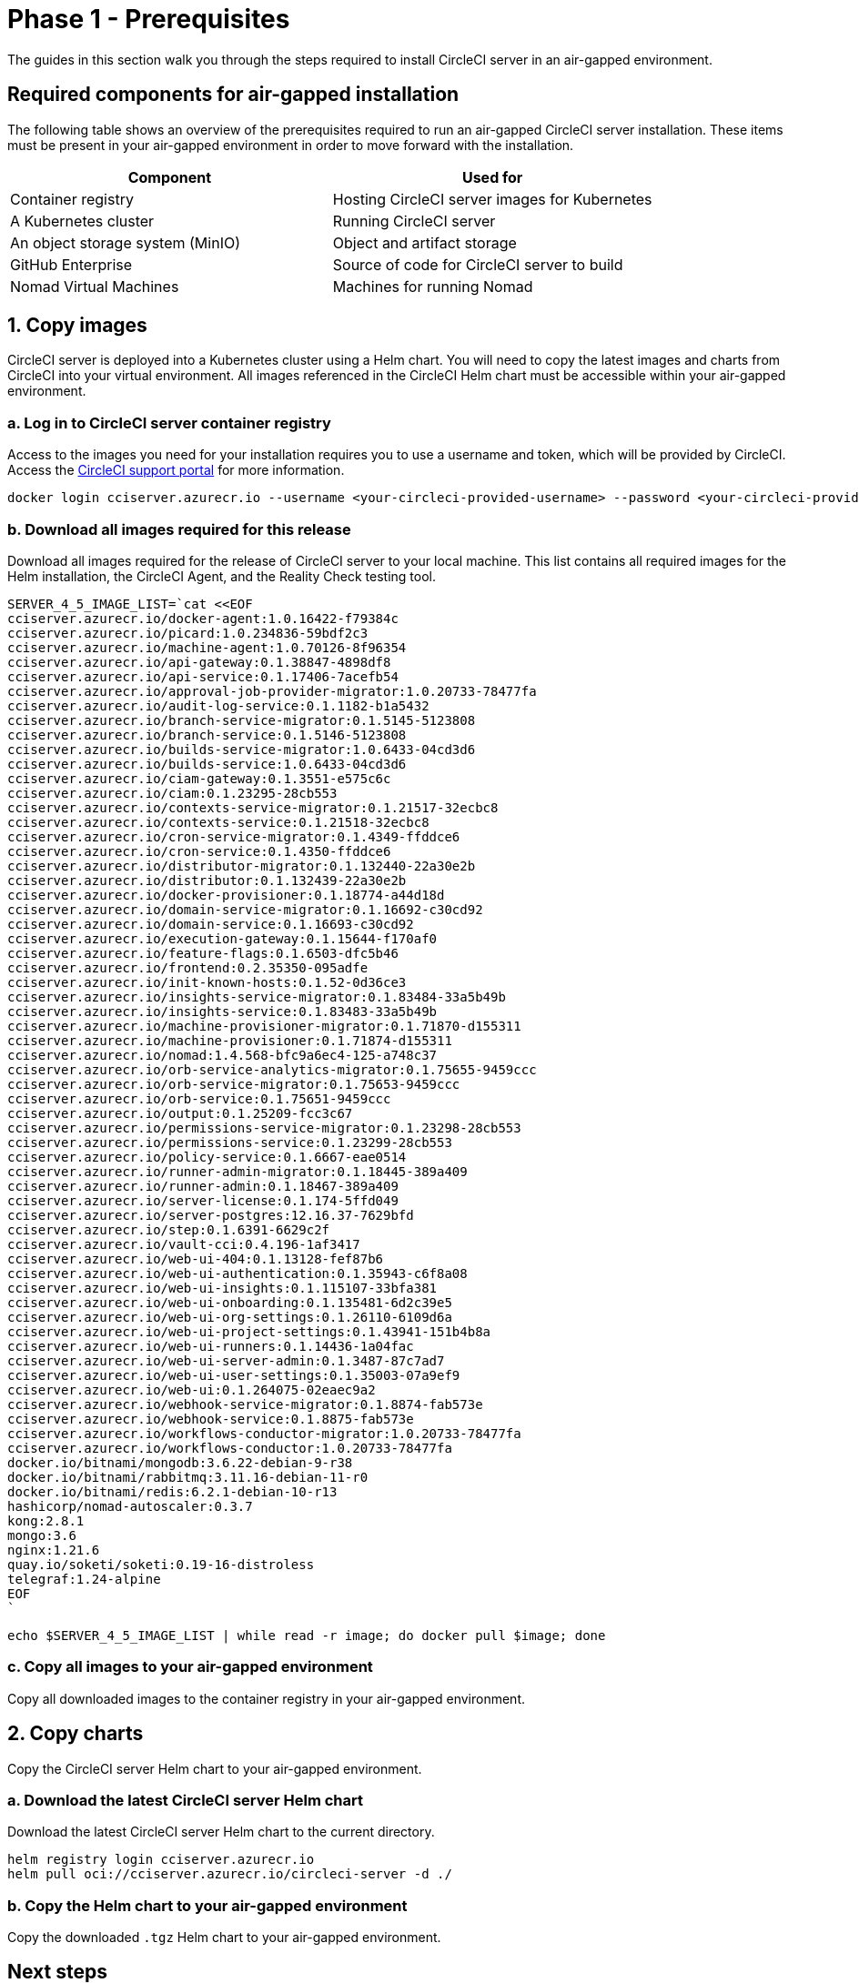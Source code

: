 = Phase 1 - Prerequisites
:page-noindex: true
:page-platform: Server v4.5, Server Admin
:experimental:
:page-description: A guide to installing CircleCI server v4.5 in an air-gapped environment. Requirements, images and Helm charts.
:icons: font
:toc: macro
:toc-title:

The guides in this section walk you through the steps required to install CircleCI server in an air-gapped environment.

[#required-components]
== Required components for air-gapped installation
The following table shows an overview of the prerequisites required to run an air-gapped CircleCI server installation. These items must be present in your air-gapped environment in order to move forward with the installation.

[.table.table-striped]
[cols=2*, options="header", stripes=even]
|===
| Component
| Used for

| Container registry
| Hosting CircleCI server images for Kubernetes

| A Kubernetes cluster
| Running CircleCI server

| An object storage system (MinIO)
| Object and artifact storage

| GitHub Enterprise
| Source of code for CircleCI server to build

| Nomad Virtual Machines
| Machines for running Nomad

|===

[#copy-images]
== 1. Copy images

CircleCI server is deployed into a Kubernetes cluster using a Helm chart. You will need to copy the latest images and charts from CircleCI into your virtual environment. All images referenced in the CircleCI Helm chart must be accessible within your air-gapped environment.

[#login-to-acr]
=== a. Log in to CircleCI server container registry
Access to the images you need for your installation requires you to use a username and token, which will be provided by CircleCI. Access the link:https://support.circleci.com/[CircleCI support portal] for more information.

[,bash]
----
docker login cciserver.azurecr.io --username <your-circleci-provided-username> --password <your-circleci-provided-token>
----

=== b. Download all images required for this release
Download all images required for the release of CircleCI server to your local machine. This list contains all required images for the Helm installation, the CircleCI Agent, and the Reality Check testing tool.

[,bash]
----
SERVER_4_5_IMAGE_LIST=`cat <<EOF
cciserver.azurecr.io/docker-agent:1.0.16422-f79384c
cciserver.azurecr.io/picard:1.0.234836-59bdf2c3
cciserver.azurecr.io/machine-agent:1.0.70126-8f96354
cciserver.azurecr.io/api-gateway:0.1.38847-4898df8
cciserver.azurecr.io/api-service:0.1.17406-7acefb54
cciserver.azurecr.io/approval-job-provider-migrator:1.0.20733-78477fa
cciserver.azurecr.io/audit-log-service:0.1.1182-b1a5432
cciserver.azurecr.io/branch-service-migrator:0.1.5145-5123808
cciserver.azurecr.io/branch-service:0.1.5146-5123808
cciserver.azurecr.io/builds-service-migrator:1.0.6433-04cd3d6
cciserver.azurecr.io/builds-service:1.0.6433-04cd3d6
cciserver.azurecr.io/ciam-gateway:0.1.3551-e575c6c
cciserver.azurecr.io/ciam:0.1.23295-28cb553
cciserver.azurecr.io/contexts-service-migrator:0.1.21517-32ecbc8
cciserver.azurecr.io/contexts-service:0.1.21518-32ecbc8
cciserver.azurecr.io/cron-service-migrator:0.1.4349-ffddce6
cciserver.azurecr.io/cron-service:0.1.4350-ffddce6
cciserver.azurecr.io/distributor-migrator:0.1.132440-22a30e2b
cciserver.azurecr.io/distributor:0.1.132439-22a30e2b
cciserver.azurecr.io/docker-provisioner:0.1.18774-a44d18d
cciserver.azurecr.io/domain-service-migrator:0.1.16692-c30cd92
cciserver.azurecr.io/domain-service:0.1.16693-c30cd92
cciserver.azurecr.io/execution-gateway:0.1.15644-f170af0
cciserver.azurecr.io/feature-flags:0.1.6503-dfc5b46
cciserver.azurecr.io/frontend:0.2.35350-095adfe
cciserver.azurecr.io/init-known-hosts:0.1.52-0d36ce3
cciserver.azurecr.io/insights-service-migrator:0.1.83484-33a5b49b
cciserver.azurecr.io/insights-service:0.1.83483-33a5b49b
cciserver.azurecr.io/machine-provisioner-migrator:0.1.71870-d155311
cciserver.azurecr.io/machine-provisioner:0.1.71874-d155311
cciserver.azurecr.io/nomad:1.4.568-bfc9a6ec4-125-a748c37
cciserver.azurecr.io/orb-service-analytics-migrator:0.1.75655-9459ccc
cciserver.azurecr.io/orb-service-migrator:0.1.75653-9459ccc
cciserver.azurecr.io/orb-service:0.1.75651-9459ccc
cciserver.azurecr.io/output:0.1.25209-fcc3c67
cciserver.azurecr.io/permissions-service-migrator:0.1.23298-28cb553
cciserver.azurecr.io/permissions-service:0.1.23299-28cb553
cciserver.azurecr.io/policy-service:0.1.6667-eae0514
cciserver.azurecr.io/runner-admin-migrator:0.1.18445-389a409
cciserver.azurecr.io/runner-admin:0.1.18467-389a409
cciserver.azurecr.io/server-license:0.1.174-5ffd049
cciserver.azurecr.io/server-postgres:12.16.37-7629bfd
cciserver.azurecr.io/step:0.1.6391-6629c2f
cciserver.azurecr.io/vault-cci:0.4.196-1af3417
cciserver.azurecr.io/web-ui-404:0.1.13128-fef87b6
cciserver.azurecr.io/web-ui-authentication:0.1.35943-c6f8a08
cciserver.azurecr.io/web-ui-insights:0.1.115107-33bfa381
cciserver.azurecr.io/web-ui-onboarding:0.1.135481-6d2c39e5
cciserver.azurecr.io/web-ui-org-settings:0.1.26110-6109d6a
cciserver.azurecr.io/web-ui-project-settings:0.1.43941-151b4b8a
cciserver.azurecr.io/web-ui-runners:0.1.14436-1a04fac
cciserver.azurecr.io/web-ui-server-admin:0.1.3487-87c7ad7
cciserver.azurecr.io/web-ui-user-settings:0.1.35003-07a9ef9
cciserver.azurecr.io/web-ui:0.1.264075-02eaec9a2
cciserver.azurecr.io/webhook-service-migrator:0.1.8874-fab573e
cciserver.azurecr.io/webhook-service:0.1.8875-fab573e
cciserver.azurecr.io/workflows-conductor-migrator:1.0.20733-78477fa
cciserver.azurecr.io/workflows-conductor:1.0.20733-78477fa
docker.io/bitnami/mongodb:3.6.22-debian-9-r38
docker.io/bitnami/rabbitmq:3.11.16-debian-11-r0
docker.io/bitnami/redis:6.2.1-debian-10-r13
hashicorp/nomad-autoscaler:0.3.7
kong:2.8.1
mongo:3.6
nginx:1.21.6
quay.io/soketi/soketi:0.19-16-distroless
telegraf:1.24-alpine
EOF
`
----

[source, bash]
----
echo $SERVER_4_5_IMAGE_LIST | while read -r image; do docker pull $image; done
----

[#copy-all-images]
=== c. Copy all images to your air-gapped environment
Copy all downloaded images to the container registry in your air-gapped environment.

[#copy-charts]
== 2. Copy charts
Copy the CircleCI server Helm chart to your air-gapped environment.

[#download-helm-chart]
=== a. Download the latest CircleCI server Helm chart
Download the latest CircleCI server Helm chart to the current directory.

[,bash]
----
helm registry login cciserver.azurecr.io
helm pull oci://cciserver.azurecr.io/circleci-server -d ./
----

[#upload-helm-chart]
=== b. Copy the Helm chart to your air-gapped environment
Copy the downloaded `.tgz` Helm chart to your air-gapped environment.

[#next-steps]
== Next steps

Once the steps on this page are complete, go to the xref:phase-2-configure-object-storage.adoc[Phase 2 - Configure object storage] guide.
